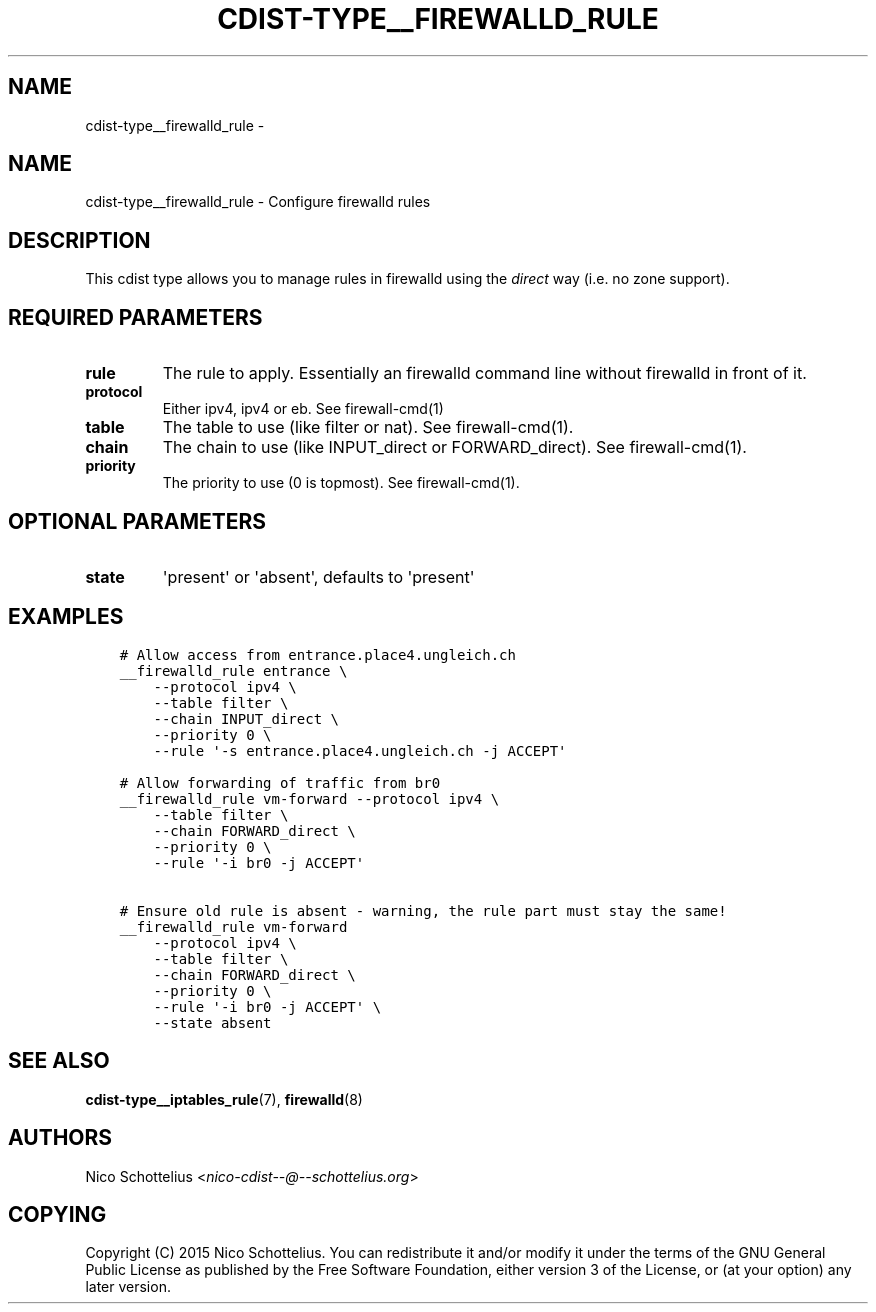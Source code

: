 .\" Man page generated from reStructuredText.
.
.TH "CDIST-TYPE__FIREWALLD_RULE" "7" "Nov 10, 2017" "4.7.3" "cdist"
.SH NAME
cdist-type__firewalld_rule \- 
.
.nr rst2man-indent-level 0
.
.de1 rstReportMargin
\\$1 \\n[an-margin]
level \\n[rst2man-indent-level]
level margin: \\n[rst2man-indent\\n[rst2man-indent-level]]
-
\\n[rst2man-indent0]
\\n[rst2man-indent1]
\\n[rst2man-indent2]
..
.de1 INDENT
.\" .rstReportMargin pre:
. RS \\$1
. nr rst2man-indent\\n[rst2man-indent-level] \\n[an-margin]
. nr rst2man-indent-level +1
.\" .rstReportMargin post:
..
.de UNINDENT
. RE
.\" indent \\n[an-margin]
.\" old: \\n[rst2man-indent\\n[rst2man-indent-level]]
.nr rst2man-indent-level -1
.\" new: \\n[rst2man-indent\\n[rst2man-indent-level]]
.in \\n[rst2man-indent\\n[rst2man-indent-level]]u
..
.SH NAME
.sp
cdist\-type__firewalld_rule \- Configure firewalld rules
.SH DESCRIPTION
.sp
This cdist type allows you to manage rules in firewalld
using the \fIdirect\fP way (i.e. no zone support).
.SH REQUIRED PARAMETERS
.INDENT 0.0
.TP
.B rule
The rule to apply. Essentially an firewalld command
line without firewalld in front of it.
.TP
.B protocol
Either ipv4, ipv4 or eb. See firewall\-cmd(1)
.TP
.B table
The table to use (like filter or nat). See firewall\-cmd(1).
.TP
.B chain
The chain to use (like INPUT_direct or FORWARD_direct). See firewall\-cmd(1).
.TP
.B priority
The priority to use (0 is topmost). See firewall\-cmd(1).
.UNINDENT
.SH OPTIONAL PARAMETERS
.INDENT 0.0
.TP
.B state
\(aqpresent\(aq or \(aqabsent\(aq, defaults to \(aqpresent\(aq
.UNINDENT
.SH EXAMPLES
.INDENT 0.0
.INDENT 3.5
.sp
.nf
.ft C
# Allow access from entrance.place4.ungleich.ch
__firewalld_rule entrance \e
    \-\-protocol ipv4 \e
    \-\-table filter \e
    \-\-chain INPUT_direct \e
    \-\-priority 0 \e
    \-\-rule \(aq\-s entrance.place4.ungleich.ch \-j ACCEPT\(aq

# Allow forwarding of traffic from br0
__firewalld_rule vm\-forward \-\-protocol ipv4 \e
    \-\-table filter \e
    \-\-chain FORWARD_direct \e
    \-\-priority 0 \e
    \-\-rule \(aq\-i br0 \-j ACCEPT\(aq

# Ensure old rule is absent \- warning, the rule part must stay the same!
__firewalld_rule vm\-forward
    \-\-protocol ipv4 \e
    \-\-table filter \e
    \-\-chain FORWARD_direct \e
    \-\-priority 0 \e
    \-\-rule \(aq\-i br0 \-j ACCEPT\(aq \e
    \-\-state absent
.ft P
.fi
.UNINDENT
.UNINDENT
.SH SEE ALSO
.sp
\fBcdist\-type__iptables_rule\fP(7), \fBfirewalld\fP(8)
.SH AUTHORS
.sp
Nico Schottelius <\fI\%nico\-cdist\-\-@\-\-schottelius.org\fP>
.SH COPYING
.sp
Copyright (C) 2015 Nico Schottelius. You can redistribute it
and/or modify it under the terms of the GNU General Public License as
published by the Free Software Foundation, either version 3 of the
License, or (at your option) any later version.
.\" Generated by docutils manpage writer.
.
